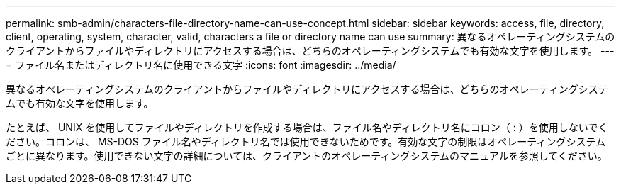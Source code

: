 ---
permalink: smb-admin/characters-file-directory-name-can-use-concept.html 
sidebar: sidebar 
keywords: access, file, directory, client, operating, system, character, valid, characters a file or directory name can use 
summary: 異なるオペレーティングシステムのクライアントからファイルやディレクトリにアクセスする場合は、どちらのオペレーティングシステムでも有効な文字を使用します。 
---
= ファイル名またはディレクトリ名に使用できる文字
:icons: font
:imagesdir: ../media/


[role="lead"]
異なるオペレーティングシステムのクライアントからファイルやディレクトリにアクセスする場合は、どちらのオペレーティングシステムでも有効な文字を使用します。

たとえば、 UNIX を使用してファイルやディレクトリを作成する場合は、ファイル名やディレクトリ名にコロン（ : ）を使用しないでください。コロンは、 MS-DOS ファイル名やディレクトリ名では使用できないためです。有効な文字の制限はオペレーティングシステムごとに異なります。使用できない文字の詳細については、クライアントのオペレーティングシステムのマニュアルを参照してください。
